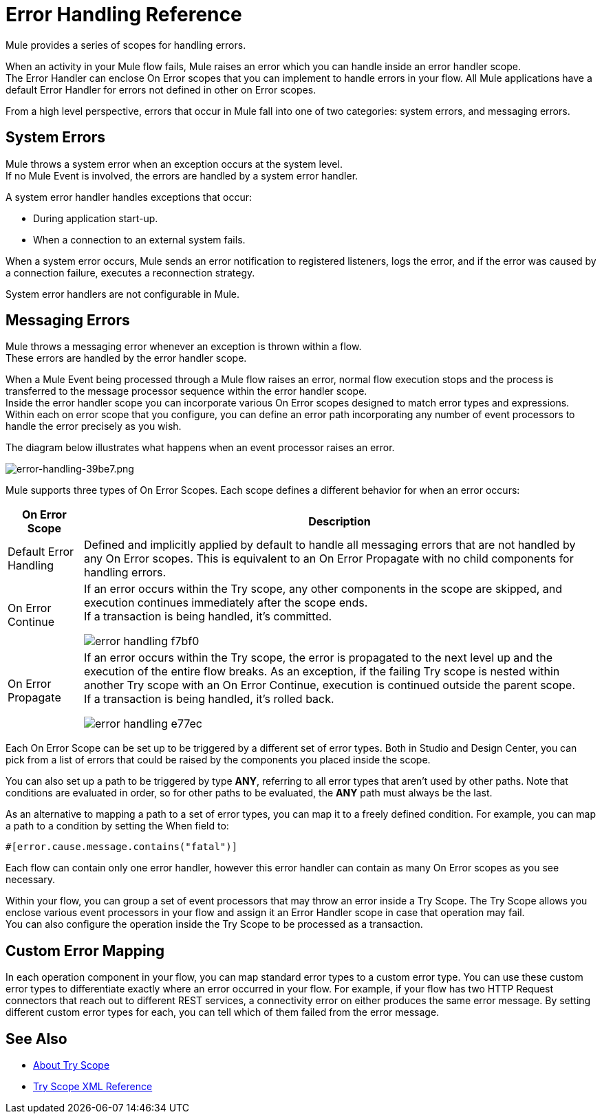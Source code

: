 = Error Handling Reference
:keywords: error handling, exceptions, exception catching, exceptions

Mule provides a series of scopes for handling errors.

When an activity in your Mule flow fails, Mule raises an error which you can handle inside an error handler scope. +
The Error Handler can enclose On Error scopes that you can implement to handle errors in your flow. All Mule applications have a default Error Handler for errors not defined in other on Error scopes.

From a high level perspective, errors that occur in Mule fall into one of two categories: system errors, and messaging errors.

== System Errors

Mule throws a system error when an exception occurs at the system level. +
If no Mule Event is involved, the errors are handled by a system error handler.

A system error handler handles exceptions that occur:

* During application start-up.
* When a connection to an external system fails.

When a system error occurs, Mule sends an error notification to registered listeners, logs the error, and if the error was caused by a connection failure, executes a reconnection strategy.

System error handlers are not configurable in Mule.

== Messaging Errors

Mule throws a messaging error whenever an exception is thrown within a flow. +
These errors are handled by the error handler scope.

When a Mule Event being processed through a Mule flow raises an error, normal flow execution stops and the process is transferred to the message processor sequence within the error handler scope. +
Inside the error handler scope you can incorporate various On Error scopes designed to match error types and expressions.  Within each on error scope that you configure, you can define an error path incorporating any number of event processors to handle the error precisely as you wish.

The diagram below illustrates what happens when an event processor raises an error.

image::error-handling-39be7.png[error-handling-39be7.png]

Mule supports three types of On Error Scopes. Each scope defines a different behavior for when an error occurs:

[%header%autowidth.spread]
|===
|On Error Scope |Description

| Default Error Handling
| Defined and implicitly applied by default to handle all messaging errors that are not handled by any On Error scopes. This is equivalent to an On Error Propagate with no child components for handling errors.

| On Error Continue
| If an error occurs within the Try scope, any other components in the scope are skipped, and execution continues immediately after the scope ends. +
If a transaction is being handled, it’s committed.

image:error-handling-f7bf0.png[]

| On Error Propagate
| If an error occurs within the Try scope, the error is propagated to the next level up and the execution of the entire flow breaks. As an exception, if the failing Try scope is nested within another Try scope with an On Error Continue, execution is continued outside the parent scope. +
If a transaction is being handled, it’s rolled back.

image:error-handling-e77ec.png[]
// COMBAK: On-Error retry not availabel for Beta
// | On Error Retry
// | If an error occurs within the Try scope, the entire scope is attempted again. +
// There can only be one On Error Retry scope in each Error Handler.
|===

Each On Error Scope can be set up to be triggered by a different set of error types. Both in Studio and Design Center, you can pick from a list of errors that could be raised by the components you placed inside the scope.

You can also set up a path to be triggered by type *ANY*, referring to all error types that aren't used by other paths. Note that conditions are evaluated in order, so for other paths to be evaluated, the *ANY* path must always be the last.

As an alternative to mapping a path to a set of error types, you can map it to a freely defined condition. For example, you can map a path to a condition by setting the When field to:

`#[error.cause.message.contains("fatal")]`

Each flow can contain only one error handler, however this error handler can contain as many On Error scopes as you see necessary.

////
Except for On Error Retry scope, only one of these is allowed per Error Handler block.
////

// COMBAK: Review reconnection strategies in Mozart
// == Reconnection Strategies
//
// Reconnection strategy behavior resembles that of error handling, but provides instructions specifically for reconnection attempts.

Within your flow, you can group a set of event processors that may throw an error inside a Try Scope. The Try Scope allows you enclose various event processors in your flow and assign it an Error Handler scope in case that operation may fail. +
You can also configure the operation inside the Try Scope to be processed as a transaction.


== Custom Error Mapping


In each operation component in your flow, you can map standard error types to a custom error type. You can use these custom error types to differentiate exactly where an error occurred in your flow. For example, if your flow has two HTTP Request connectors that reach out to different REST services, a connectivity error on either produces the same error message. By setting different custom error types for each, you can tell which of them failed from the error message.


== See Also

* link:/mule-user-guide/v/4.0/try-scope-concept[About Try Scope]

* link:/mule-user-guide/v/4.0/try-scope-xml-reference[Try Scope XML Reference]

// COMBAK: Review reconnection strategies in Mozart
// * link:/mule-user-guide/v/4.0/reconnection-strategy-about[About Reconnection Strategies]
